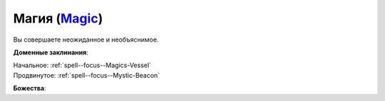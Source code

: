 .. title:: Домен магии (Magic Domain)

.. rst-class:: domain
.. _Domain--Magic:

Магия (`Magic <https://2e.aonprd.com/Domains.aspx?ID=19>`_)
=============================================================================================================

Вы совершаете неожиданное и необъяснимое.

**Доменные заклинания**:

| Начальное: :ref:`spell--focus--Magics-Vessel`
| Продвинутое: :ref:`spell--focus--Mystic-Beacon`


**Божества**:

.. hlist::
	:columns: 2

	* :doc:`/lost_omens/Deity/Core/Nethys`
	* :doc:`/lost_omens/Deity/Core/Urgathoa`
	* :ref:`Pantheon--Elven`
	* :doc:`/lost_omens/Deity/Other/Alseta`
	* :doc:`/lost_omens/Deity/Other/Sivanah`
	* :doc:`/lost_omens/Deity/Archdevil/Baalzebul`
	* :doc:`/lost_omens/Deity/Archdevil/Barbatos`
	* :doc:`/lost_omens/Deity/Demon-Lord/Abraxas`
	* :doc:`/lost_omens/Deity/Eldest/Ng`
	* :doc:`/lost_omens/Deity/Empyreal-Lord/Irez`
	* :doc:`/lost_omens/Deity/Empyreal-Lord/Korada`
	* :doc:`/lost_omens/Deity/Empyreal-Lord/Soralyon`
	* :doc:`/lost_omens/Deity/Monitor-Demigod/Valmallos`
	* :ref:`Ньярлатотеп (Ползучий Хаос) (Nyarlathotep) <Deity--Nyarlathotep--The-Crawling-Chaos>`
